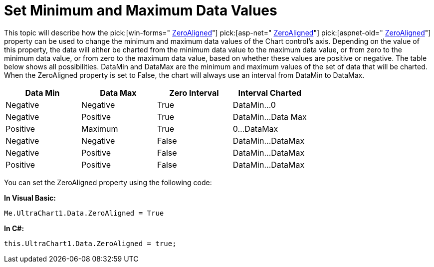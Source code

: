 ﻿////

|metadata|
{
    "name": "chart-set-minimum-and-maximum-data-values",
    "controlName": ["{WawChartName}"],
    "tags": [],
    "guid": "{4C905F38-56E7-463E-9C37-CA36D7EC69F4}",  
    "buildFlags": [],
    "createdOn": "0001-01-01T00:00:00Z"
}
|metadata|
////

= Set Minimum and Maximum Data Values

This topic will describe how the  pick:[win-forms=" link:infragistics4.win.ultrawinchart.v{ProductVersion}~infragistics.ultrachart.resources.appearance.dataappearance~zeroaligned.html[ZeroAligned]"]  pick:[asp-net=" link:infragistics4.webui.ultrawebchart.v{ProductVersion}~infragistics.ultrachart.resources.appearance.dataappearance~zeroaligned.html[ZeroAligned]"]  pick:[aspnet-old=" link:infragistics4.webui.ultrawebchart.v{ProductVersion}~infragistics.ultrachart.resources.appearance.dataappearance~zeroaligned.html[ZeroAligned]"]  property can be used to change the minimum and maximum data values of the Chart control's axis. Depending on the value of this property, the data will either be charted from the minimum data value to the maximum data value, or from zero to the minimum data value, or from zero to the maximum data value, based on whether these values are positive or negative. The table below shows all possibilities. DataMin and DataMax are the minimum and maximum values of the set of data that will be charted. When the ZeroAligned property is set to False, the chart will always use an interval from DataMin to DataMax.

[options="header", cols="a,a,a,a"]
|====
|Data Min|Data Max|Zero Interval|Interval Charted

|Negative
|Negative
|True
|DataMin...0

|Negative
|Positive
|True
|DataMin...Data Max

|Positive
|Maximum
|True
|0...DataMax

|Negative
|Negative
|False
|DataMin...DataMax

|Negative
|Positive
|False
|DataMin...DataMax

|Positive
|Positive
|False
|DataMin...DataMax

|====

You can set the ZeroAligned property using the following code:

*In Visual Basic:*

----
Me.UltraChart1.Data.ZeroAligned = True
----

*In C#:*

----
this.UltraChart1.Data.ZeroAligned = true;
----
